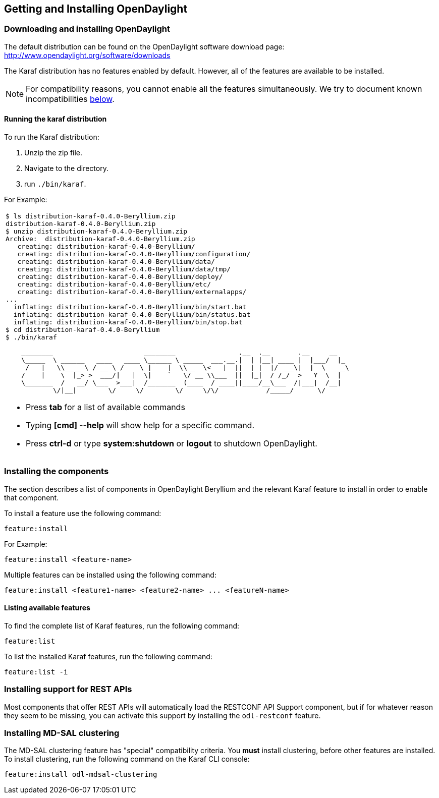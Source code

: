 == Getting and Installing OpenDaylight

=== Downloading and installing OpenDaylight

The default distribution can be found on the OpenDaylight software
download page: http://www.opendaylight.org/software/downloads

The Karaf distribution has no features enabled by default. However, all
of the features are available to be installed.

NOTE: For compatibility reasons, you cannot enable all the features
simultaneously. We try to document known incompatibilities
<<_installing_the_components,below>>.

==== Running the karaf distribution
To run the Karaf distribution:

. Unzip the zip file.
. Navigate to the directory.
. run `./bin/karaf`.

For Example:

[frame="none"]
|===
a|
----
$ ls distribution-karaf-0.4.0-Beryllium.zip
distribution-karaf-0.4.0-Beryllium.zip
$ unzip distribution-karaf-0.4.0-Beryllium.zip
Archive:  distribution-karaf-0.4.0-Beryllium.zip
   creating: distribution-karaf-0.4.0-Beryllium/
   creating: distribution-karaf-0.4.0-Beryllium/configuration/
   creating: distribution-karaf-0.4.0-Beryllium/data/
   creating: distribution-karaf-0.4.0-Beryllium/data/tmp/
   creating: distribution-karaf-0.4.0-Beryllium/deploy/
   creating: distribution-karaf-0.4.0-Beryllium/etc/
   creating: distribution-karaf-0.4.0-Beryllium/externalapps/
...
  inflating: distribution-karaf-0.4.0-Beryllium/bin/start.bat
  inflating: distribution-karaf-0.4.0-Beryllium/bin/status.bat
  inflating: distribution-karaf-0.4.0-Beryllium/bin/stop.bat
$ cd distribution-karaf-0.4.0-Beryllium
$ ./bin/karaf

    ________                       ________                .__  .__       .__     __
    \_____  \ ______   ____   ____ \______ \ _____  ___.__.\|  \| \|__\| ____ \|  \|___/  \|_
     /   \|   \\____ \_/ __ \ /    \ \|    \|  \\__  \<   \|  \|\|  \| \|  \|/ ___\\|  \|  \   __\
    /    \|    \  \|_> >  ___/\|   \|  \\|    `   \/ __ \\___  \|\|  \|_\|  / /_/  >   Y  \  \|
    \_______  /   __/ \___  >___\|  /_______  (____  / ____\|\|____/__\___  /\|___\|  /__\|
            \/\|__\|        \/     \/        \/     \/\/            /_____/      \/


----
* Press *tab* for a list of available commands
* Typing *[cmd] --help* will show help for a specific command.
* Press *ctrl-d* or type *system:shutdown* or *logout* to shutdown OpenDaylight.
|===

=== Installing the components

The section describes a list of components in OpenDaylight Beryllium and
the relevant Karaf feature to install in order to enable that component.

To install a feature use the following command:
-----
feature:install
-----
For Example:

-----
feature:install <feature-name>
-----

Multiple features can be installed using the following command:

-----
feature:install <feature1-name> <feature2-name> ... <featureN-name>
-----

// .Beryllium Components
// [options="header",cols="18%,50%,18%,14%"]
// |====
// | Component Name                     | Component Description | Karaf feature name | Compatibility
// | ALTO                               | Enable support for Application-Layer Traffic Optimization | odl-alto-all | self+all
// | BGP                                | Enables support for BGP | odl-bgpcep-bgp-all | all
// | CAPWAP                             | Enables control of supported wireless APs | odl-capwap-ac-rest | all
// | DIDM                               | Device Identification and Driver Management | odl-didm-identification-api, odl-didm-identification, and odl-didm-drivers-api | all
// | Group Based Policy                 | Enable Endpoint Registry and Policy Repository REST APIs and associated functionality for Group Based Policy | odl-groupbasedpolicy-ofoverlay | self+all
// | Internet of Things Data Management | Enables support for the oneM2M specification | odl-iotdm-onem2m | all
// | L2 Switch                          | Provides L2 (Ethernet) forwarding across connected OppenFlow switches and support for host tracking | odl-l2switch-switch-ui | self+all
// | LACP                               | Enable support for the Link Aggregation Control Protocol | odl-lacp-ui | self+all
// | LISP Flow Mapping                  | Enable LISP control plane services including the mapping system services REST API and LISP protocol SB plugin | odl-lispflowmapping-all | all
// | MD-SAL Clustering                  | Provides support for operating a cluster of OpenDaylight instances | odl-mdsal-clustering | special
// | NETCONF over SSH                   | Provides support to manage NETCONF-enabled devices over SSH | odl-netconf-connector-ssh | all
// | Network Intent Composition         | Enable support for high-level network control via intents | odl-nic-core | self+all
// | OVS Management                     | Enables OVS management using OVSDB plugin and its associated OVSDB northbound APIs | odl-ovsdb-all | all
// | OVSDB OpenStack Neutron            | OpenStack Network Virtualization using OpenDaylight's OVSDB support | odl-ovsdb-openstack | self+all
// | OpFlex                             | Enables support for the OpFlex protocol | special (see user/developer guide) | all
// | OpenFlow Flow Programming          | Enables discovery and control of OpenFlow switches and the topology between them | odl-openflowplugin-flow-services-ui | all
// | OpenFlow Table Type Patterns       | Allows OpenFlow Table Type Patterns to be manually associated with network elements | odl-ttp-all | all
// | PCEP                               | Enables support for PCEP | odl-bgpcep-pcep-all | all
// | Packetcable PCMM                   | Enables flow-based dynamic QoS management of CMTS using in the DOCSIS infrastructure | odl-packetcable-all | self+all
// | Packetcable Policy Server          | Enables support for the PacketCable policy server | odl-packetcable-policy-server-all | self+all
// | RESTCONF API Support               | Enables REST API access to the MD-SAL including the data store | odl-restconf | all
// | SDN Interface                      | Provides support for interaction and sharing of state between (non-clustered) OpenDaylight instances | odl-sdninterfaceapp-all | all
// | SFC over L2                        | Supports implementing SFC using Layer 2 forwarding | odl-sfcofl2 | self+all
// | SFC over LISP                      | Supports implementing SFC using LISP | odl-sfclisp | all
// | SFC over REST                      | Supports implementing SFC using REST CRUD operations on network elements | odl-sfc-sb-rest | all
// | SFC over VXLAN                     | Supports implementing SFC using VXLAN tunnels | odl-sfc-ovs | self+all
// | SNMP Plugin                        | Enables monitoring and control of network elements via SNMP | odl-snmp-plugin | all
// | SNMP4SDN                           | Enables OpenFlow-like control of network elements via SNMP | odl-snmp4sdn-all | all
// | SSSD Federated Authentication      | Enable support for federated authentication using SSSD | odl-aaa-sssd-plugin | all
// | Secure Networking Bootstrap        | Defines a SNBI domain and associated white lists of devices to be accommodated to the domain | odl-snbi-all | self+all
// | Secure tag eXchange Protocol (SXP) | Enables distribution of shared tags to network devices | odl-sxp-controller | all
// | Service Flow Chaining (SFC)        | Enables support for applying chains of network services to certain traffic | odl-sfc-all | all
// | Time Series Data Repository (TSDR) | Enables historical tracking of OpenFlow statistics | odl-tsdr-all | self+all
// | Topology Processing Framework      | Enables merged and filtered views of network topologies | odl-topoprocessing-framework | all
// | Unified Secure Channel (USC)       | Enables support for secure, remote connections to network devices | odl-usc-channel-ui | all
// | VPN Service                        | Enables support for OpenStack VPNaaS | odl-vpnservice-core | all
// | VTN Manager                        | Enables Virtual Tenant Network support | odl-vtn-manager-rest | self+all
// | VTN Manager Neutron                | Enables OpenStack Neutron support of VTN Manager | odl-vtn-manager-neutron | self+all
// |====
// 
// In the table a compatibility value of *all* means that it can be run with other features. A value of *self+all* indicates that the feature can be installed with other features with a value of *all*, but may interact badly other features with a value of *self+all*.
// 
// .Experimental Beryllium Components
// [options="header",cols="18%,50%,18%,14%"]
// |====
// | Component Name                     | Component Description | Karaf feature name | Compatibility
// | Persistence                        | Enables saving of data to external databases | odl-persistence-api | self+all
// | Reservation                        | Enables bandwidth calendaring using the TL1 protocol | odl-reservation-models | all
// |====

==== Listing available features
To find the complete list of Karaf features, run the following command:

----
feature:list
----

To list the installed Karaf features, run the following command:

----
feature:list -i
----

// Commenting out this section until we can actually provide some content.
//
// === Verifying your installation
// TBD

=== Installing support for REST APIs
Most components that offer REST APIs will automatically load the RESTCONF API Support
component, but if for whatever reason they seem to be missing, you can activate this
support by installing the `odl-restconf` feature.

// Commenting out this section until we can actually provide a tutorial that a
// user could follow
//
// === Making RESTCONF calls
// RESTCONF is a protocol that provides a programmatic interface over HTTP to access data that is defin
// ed in a YANG model and stored in data stores defined in the NETCONF protocol.
// RESTCONF protocol is implemented in `sal-rest-connector` artifact that is packed with the Karaf bundle.
// For more information on the RESTCONF protocol, refer to http://tools.ietf.org/html/draft-bierman-net
// conf-restconf-02
//
// RESTCONF allows access to datastores in the controller.
// The datastores available are:
//
// * config - contains data inserted using controller
// * operational - contains other data
//
// ==== Making a RESCONF call using cURL
//
// TBD

// Commenting this out as it appears to be out of date and there is already
// information about installing and using DLUX above.
//
//=== Installing the DLUX web interface
//
//The OpenDaylight web interface; DLUX, draws information from topology and host databases to display information about the topology of the network,
//flow statistics, host locations. You can either use DLUX as a stand-alone plug-in or integrate with OpenDaylight.
//To install DLUX as a standalone application, refer to  https://wiki.opendaylight.org/view/OpenDaylight_DLUX:Setup_and_Run
//To integrate with OpenDaylight you must enable DLUX Karaf feature. You can enable AD-SAL, MD-SAL and various other bundles within Karaf depending on the features you
//would like to access using DLUX. Each feature can be enabled or disabled separately.
//
//[IMPORTANT]
//Ensure that you have created a topology and enabled MD-SAL feature in the Karaf distribution before you use DLUX for network management.
//For more information about enabling the Karaf features for DLUX, refer to https://wiki.opendaylight.org/view/OpenDaylight_DLUX:DLUX_Karaf_Feature

=== Installing MD-SAL clustering
The MD-SAL clustering feature has "special" compatibility criteria. You *must*
install clustering, before other features are installed. To install clustering,
run the following command on the Karaf CLI console:

----
feature:install odl-mdsal-clustering
----

// Commenting out this section until we can actually provide a tutorial that
// walks through getting everything set up. Maybe we should just point to the
// L2 Switch docs?
//
// === Getting started with OpenFlow and Mininet
//
// ==== Downloading and installing Mininet
//
// Mininet downloads are available at: http://mininet.org
//
// The OVS version must be 2.1 or earlier.
//
// The instructions for installation are available at: http://mininet.org.
//
// ===== Verifying mininet installation
// To verify your mininet installation run the following command:
// `test=pingall`
//
// ----
// odluser@odl-vm:~\$ sudo mn --test=pingall
// *** Creating network
// *** Adding controller
// *** Adding hosts:
// h1 h2
// *** Adding switches:
// s1
// *** Adding links:
// (h1, s1) (h2, s1)
// *** Configuring hosts
// h1 h2
// *** Starting controller
// *** Starting 1 switches
// s1 OVSswitch opts:
// *** Ping: testing ping reachability
// h1 -> h2
// h2 -> h1
// *** Results: 0% dropped (2/2 received)
// *** Stopping 1 switches
// s1 ..
// *** Stopping 2 hosts
// h1 h2
// *** Stopping 1 controllers
// c0
// *** Done
// completed in 0.541 seconds
// ----
//
// ==== Enabling the OpenFlow plugin and L2 Switch
//
// To enable these features, run:
//
// ----
// feature:install odl-l2switch-switch-ui
// ----
//
// This will install the OpenFlow plugin and the L2 Switch application.
//
// ==== Running Mininet using OpenDaylight as the controller
//
// TODO
